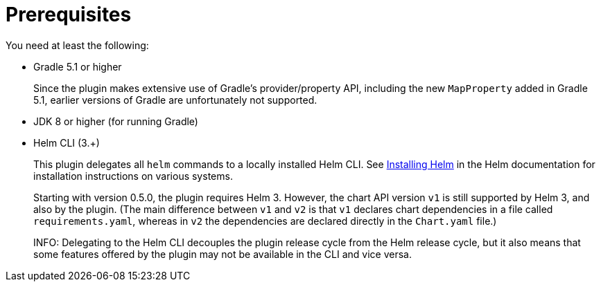 = Prerequisites

You need at least the following:

* Gradle 5.1 or higher
+
Since the plugin makes extensive use of Gradle's provider/property API, including the new `MapProperty` added
in Gradle 5.1, earlier versions of Gradle are unfortunately not supported.

* JDK 8 or higher (for running Gradle)

* Helm CLI (3.+)
+
This plugin delegates all `helm` commands to a locally installed Helm CLI. See
https://docs.helm.sh/using_helm/#installing-helm[Installing Helm] in the Helm documentation for installation
instructions on various systems.
+
Starting with version 0.5.0, the plugin requires Helm 3. However, the chart API version `v1` is still
supported by Helm 3, and also by the plugin. (The main difference between `v1` and `v2` is that `v1` declares
chart dependencies in a file called `requirements.yaml`, whereas in `v2` the dependencies are declared
directly in the `Chart.yaml` file.)
+
INFO: Delegating to the Helm CLI decouples the plugin release cycle from the Helm release cycle, but it also
means that some features offered by the plugin may not be available in the CLI and vice versa.
